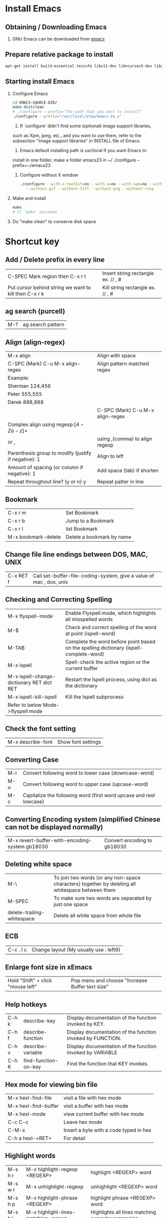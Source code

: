 * Install Emacs
** Obtaining / Downloading Emacs
   1. GNU Emacs can be downloaded from [[http://ftp.gnu.org/pub/gnu/emacs/][emacs]]
** Prepare relative package to install
   #+BEGIN_SRC sh
   apt-get install build-essential texinfo libx11-dev libncurses5-dev libgtk2.0-dev libtiff-dev libjpeg-dev libgif-dev libpng-dev libxpm-dev
   #+END_SRC
** Starting install Emacs
   1. Configure Emacs
      #+BEGIN_SRC sh
      cd EMACS-SOURCE-DIR/
      make distclean
      # ./configure --prefix="The path that you want to install"
      ./configure --prefix="/usr/local/stow/emacs-2x.x"
      #+END_SRC
      1) If `configure' didn't find some (optional) image support libraries,
	 such as Xpm, jpeg, etc., and you want to use them, refer to the
	 subsection "Image support libraries" in INSTALL file of Emacs.

      2) Emacs default installing path is usr/local If you want Emacs to
	 install in one folder, make a folder emacs23 in ~/
	 ./configure --prefix=~/emacs23
      3) Configure without X window
	 #+BEGIN_SRC sh
	 ./configure --with-x-toolkit=no --with-x=no --with-xpm=no --without-imagemagick --without-jpeg \
   		--without-gif --without-tiff --without-png --without-rsvg
         #+END_SRC
   2. Make and install
      #+BEGIN_SRC sh
      make
      # If `make' succeeds
      #+END_SRC
   3. Do "make clean" to conserve disk space
* Shortcut key
** Add / Delete prefix in every line

| C-SPEC Mark region then C-x r t                       | Insert string rectangle ex. // , # |
| Put cursor behind string we want to kill then C-x r k | Kill string rectangle ex. // , #   |

** ag search (purcell)
   | M-? | ag search pattern |
** Align (align-regex)
   | M-x align                                            | Align with space                 |
   | C-SPC (Mark) C-u M-x align-regex                     | Align pattern matched regex      |
   | Example:                                             |                                  |
   | Sherman 124,456                                      |                                  |
   | Peter 555,555                                        |                                  |
   | Derek 888,888                                        |                                  |
   |                                                      | C-SPC (Mark) C-u M-x align-regex |
   | Complex align using regexp:\([A-Za-z]+\)             |                                  |
   | or ,\(\)                                             | using ,(comma) to align regexp   |
   | Parenthesis group to modify (justify if negative): 1 | Align to left                    |
   | Amount of spacing (or column if negative): 1         | Add space (tab) if shorten       |
   | Repeat throughout line? (y or n) y                   | Repeat patter in line            |
** Bookmark

| C-x r m             | Set  Bookmark             |
| C-x r b             | Jump to a Bookmark        |
| C-x r l             | list Bookmark             |
| M-x bookmark-delete | Delete a bookmark by name |

** Change file line endings between DOS, MAC, UNIX

| C-x RET f | Call set-buffer-file-coding-system, give a value of mac , dos, unix |

** Checking and Correcting Spelling

| M-x flyspell-mode                         | Enable Flyspell mode, which highlights all misspelled words                            |
| M-$                                       | Check and correct spelling of the word at point (ispell-word)                          |
| M-TAB                                     | Complete the word before point based on the spelling dictionary (ispell-complete-word) |
| M-x ispell                                | Spell-check the active region or the current buffer                                    |
| M-x ispell-change-dictionary RET dict RET | Restart the Ispell process, using dict as the dictionary                               |
| M-x ispell-kill-ispell                    | Kill the Ispell subprocess                                                             |
| Refer to below Mode->flyspell mode        |                                                                                        |

** Check the font setting
   | M-x describe-font | Show font settings |
** Converting Case

| M-l | Convert following word to lower case (downcase-word)               |
| M-u | Convert following word to upper case (upcase-word)                 |
| M-c | Capitalize the following word (first word upcase and rest lowcase) |

** Converting Encoding system (simplified Chinese can not be displayed normally)

| M-x revert-buffer-with-encoding-system gb18030 | Convert encoding to gb18030 |

** Deleting white space

| M-\                        | To join two words (or any non-space characters) together by deleting all whitespace between them |
| M-SPEC                     | To make sure two words are separated by just one space                                           |
| delete-trailing-whitespace | Delete all white space from whole file                                                           |

** ECB

| C-c . l c | Change layout (My usually use : left9) |

** Enlarge font size in xEmacs
   | Hold "Shift" + click "mouse left" | Pop menu and choose "Increase Buffer text size" |
** Help hotkeys
   | C-h k | describe-key         | Display documentation of the function invoked by KEY.      |
   | C-h f | describe-function    | Display documentation of the function invoked by FUNCTION. |
   | C-h v | describe-variable    | Display documentation of the function invoked by VARIABLE  |
   | C-h K | find-function-on-key | Find the function that KEY invokes.                        |
** Hex mode for viewing bin file
| M-x hexl-find-file   | visit a file with hex mode              |
| M-x hexl-find-buffer | visit a buffer with hex mode            |
| M-x hexl-mode        | view current buffer with hex mode       |
| C-c C-c              | Leave hex mode                          |
| C-M-x                | Insert a byte with a code typed in hex  |
| C-h a hexl-<RET>     | For detail                              |

** Highlight words
| M-s h r | M-x highlight-regexp <REGEXP>          | highlight <REGEXP> word                            |
| M-s w r | M-x unhighlight-regexp                 | unhighlight <REGEXP> word                          |
| M-s h p | M-x highlight-phrase <REGEXP>          | highlight phrase <REGEXP> word                     |
| M-s h l | M-x highlight-lines-matching-regexp    | Highlights all lines matching a regular expression |
| M-s h u | M-x unhighlight-regexp                 | Deletes the highlighter under point                |
| M-s h w | M-x hi-lock-write-interactive-patterns | Inserts a list of Hi-Lock patterns into the buffer |
| M-s h f | M-x hi-lock-find-patterns              | Searches for Hi-Lock patterns in the buffer to use |

** Indentation
| C-M-\     | Indentation region                                                                                   |
| C-u <TAB> | Shift an entire parenthetical grouping rigidly sideways so that its first line is properly indented. |
|           | Press this hot key at left parent of group Ex. {, (                                                  |

** Insert/delete comment

| M-;               | Comment or uncomment a line or a rigon |
| M-RET, C-M-j, M-j | indent-new-comment-line                |

** Insert Macro backslash

| C-c C-\ | c-backslash-region | inserts and aligns or deletes end-of-line backslashes in the current region |

** Jump back to past position
   | C-x C-SPC | pop-global-mark |
** Kmacro
| C-x C-k TAB | kmacro-insert-counter ARG | Insert macro counter, then increment it by ARG.   |
| C-x C-k C-c | kmacro-set-counter        | Set `kmacro-counter' to ARG or prompt if missing. |

** Mark whole buffer
   | C-x h | mark-whole-buffer | Put point at beginning and mark at end of buffer.|
** Miscellaneous Buffer Operations

| C-x C-q | read-only-mode | Toggle read-only status of buffer |

** Move forword/backward over #if
| C-c C-p                          | c-backward-conditional | Move back across a preprocessor conditional                        |
| C-c C-n                          | c-forward-conditional  | Move forward across a preprocessor conditional                     |
| C-c C-u                          | c-up-conditional       | Move back to the containing preprocessor conditional               |
| M-x c-down-conditional-with-else |                        | Forward into the next preprocessor conditional, including `#else'  |
| M-x c-up-conditional-with-else   |                        | Back to the containing preprocessor conditional, including `#else' |

** Move point to the first non-whitespace character on this line.
| M-m | back-to-indentation | Move point to the first non-whitespace character on this line. |

** List all acitve minor mode
   | C-h m | M-x describe-mode | show all acitve minor mode |
** Navigate functions, variable etc. in a file
   | M-x imenu | interactive navigate functions, variable etc. |
** Term mode

| M-N | term-send-backward-kill-word |
| M-b | term-send-backward-word      |

** Open the same file in different window

| C-x 4 c | clone-indirect-buffer-other-window | Like `clone-indirect-buffer' but display in another window. |

** Record keyboard macro

| C-x ( | Start record macro |
| C-x ) | Stop  record macro |
| C-x e | exeuate macro      |

** Mark a pointer(location) to register
   | C-x r SPC <a-z> | pointer-to-register        | Save position of point in register      |
   | C-x r j         | jump-to-register           | Jump to the position saved in register  |
   | C-x r s <a-z>   | copy-to-register           | Copy region into register r             |
   | C-x r i         | insert-register            | Insert text from register               |
** Repeat a command

| C-u N command | repeat command N times | ex. C-u 10 C-d delete 20 characters       |
| C-z           | repeat a command       | C-z z z z iterate repeat the prev command |

** Replace
*** Replace in file/buffer
    | M-%      | query-replace        | interactive find ＆ replace                                |
    | C-M-%    | query-replace-regexp | query-replace-regexp                                       |
    |          |                      |                                                            |
    | Commands |                      |                                                            |
    | '!'      |                      | to replace all remaining occurrences without asking again. |
*** Replace in directory
    | dired or find-dired                | To list files in dir.                 |
    | m or % m                           | Mark file or mark file by regex       |
    | Q or dired-do-query-replace-regexp | y to replace, n to skip, C-g to abort |

** Spell checker

| M-x flyspell-mode   | Turn on spell checker |
| M-x flyspell-buffer | Turn on spell checker |

** Save As
   |C-x C-w| Save buffer as a new file, like mv |
** Search
*** Search symbol
    | M-s . | isearch-forward-symbol-at-point |
*** Search with case sensitivity
    | C-s <string> M-c | Search <string> with case sensitivity |
*** Edit current search string
    | C-s M-e | Edit current search string |
*** List matched search
    | M-x list-matching-lines | List matched search           |
    | M-x occur               | List matched search           |
    | C-s C-w C-o             | As List marked matched search |
*** Search copied string
    | C-s M-y | Yank string in kill ring to search buffer |
    | C-s M-Y | Search in kill ring                       |
** Surround parenthesis
*** evil
| S<textobj>   | Add surrounding in visual-state |
| ys<textobj>  | Add surrounding in normal-state |
| cs<old><new> | Change surrounding              |
| ds<textobj>  | Delete surrounding              |
| C-o          | evil-jump-backward, pop mark    |
*** emacs
| Mark M-( | Add () around the marked text |
** Undo and redo
| C-/ | undo and redo in normal mode |
| C-? | redo in undo-tree-mode       |
** Word completion
| M - / | word completion |
** Force use TAB key in C mode
| C-q TAB | Force use TAB key in C mode |
** Reload .emacs or other lisp file
| M-x load-file | To load an Emacs Lisp file | 
  
** Install package from ELPA (Emacs Lisp Package Archive)
| M-x package-list-packages | List all available or installed packages |
| i                         | mark as install                          |
| d                         | mark as remove                           |
| x                         | execute the mark                         |
** Rectangle mark
   | C-x Space | rectangle-mark-mode |
* Modes
** Artist mode

| M-x artist-mode | Open artist mode                   |
| C-c C-c         | M-x artist-mode-off                |
| C-c C-a C-o     | M-x artist-select-operation        |
| RET             | M-x artist-key-set-point           |
| C-n             | M-x artist-next-line               |
| C-p             | M-x artist-previous-line           |
| C-c C-a l       | M-x artist-select-op-line          |
| C-c C-a L       | M-x artist-select-op-straight-line |
| C-c C-a r       | M-x artist-select-op-rectangle     |
| C-c C-a C-k     | M-x artist-cut-op-rectangle        |
| C-c C-a M-w     | M-x artist-cut-op-cut-rectangle    |
| C-c C-a C-y     | M-x artist-cut-op-paste            |
| C-c C-a v       | M-x artist-select-op-vaporize-line |
| C-c C-a T       | M-x artist-select-op-text-see-thru |

** C mode
| C-c C-\ | Insert or align `\' characters at the ends of the lines of the region |

** Calc mode

| Descrption | abbr. | cmmand     | example      | exp. command               |
|------------+-------+------------+--------------+----------------------------|
| log10      | H L   | calc-log10 | log(10, 100) | 100 RET 10 RET H RET L RET |
| log        | B     | calc-log   | log(2,1024)  | 1024 RET 2 RET B RET       |
| ln         | L     | calc-ln    |              |                            |
| exp        | E     | calc-exp   |              |                            |

** Calculator mode
| D | Change to decimal |
| H | Change to Heximal |
| B | Change to Binary  |
** Compnay mode
*** Debug
**** Clang
***** clang failed with error 1: /usr/bin/clang -cc1 -fsyntax-only ...
      1. Write a simple main.c
      2. Copy the whole line of clang compile command and execute as
         #+BEGIN_SRC sh
         cat main.c | /usr/bin/clang -cc1 -fsyntax-only -code-completion-macros -x c -code-completion-at -:22:13 -
         #+END_SRC
      3. The error will present on screen
         1) Header file not found
            - Ex. <stdin>:1:10: fatal error: 'stdio.h' file not found
         2) Solution add header file paths "-I/usr/include" etc. in variable "company-clang-arguments"
            - Automatic add include header file paths. Please refer to =~/.emacs.d/lisp/init-company.el=
** Doxymacs mode
*** Downloaded in "~/TCC/Soft/emacs/doxymacs-1.8.0.tar.gz"
*** Hot keys
    | C-c d f | insert a Doxygen comment for the next function.                    |
    | C-c d i | insert a Doxygen comment for the current file.                     |
    | C-c d ; | insert a Doxygen comment for a member variable on the current line |
    | C-c d s | insert a Doxygen comment for signal line                           |
    | C-c d m | insert a Doxygen comment for multiple lines                        |
** Hide ifdef mode

| M-x hide-ifdef mode | Hide ifdef mode enable |
| C-c @ u             | M-x hide-ifdef-undef   |
| C-c @ h             | M-x hide-ifdefs        |
| C-c @ s             | M-x show-ifdefs        |
| C-c @ d             | M-x hide-ifdef-define  |

** Hide show mode
   | M-x hs-minor-mode | Hide show mode enable          |
   | C-c @ C-h         | M-x hs-hide-block              |
   | C-c @ C-s         | M-x hs-show-block              |
   | C-c @ C-c         | M-x hs-toggle-hiding(and show) |
   | C-c @ Esc C-s     | Show all                       |
   | C-c @ Esc C-h     | Hide all                       |

** Hide show org like mode
   - Disable yasnippet M-x yas/minor-mode
   | M-x hs-org/hideshow | Hide show org likely mode enable |
   | TAB                 | Hide/Show block                  |
   | S-TAB               | Hide/Show all                    |

** Flyspell mode
*** Flyspell mode using aspell
    1. Checking aspell
       $ aspell -v
       @(#) International Ispell Version 3.1.20 (but really Aspell 0.60.6)

    2. Testing aspell
       $ echo "hello woold" | aspell -a -l en
       @(#) International Ispell Version 3.1.20 (but really Aspell 0.60.6)
       *
       & woold 14 6: wold, world, would, wild, Woolf, wools, Wood, wield, wood, wool, Wald, weld, wooed, wool's

    3. If default language is Chinese, please check as below
       $ echo "hello woold" | aspell -a
       Error: No word lists can be found for the language "zh_TW"

    4. If display an error as item 3. , then add "lang en" in /etc/aspell.conf or ~/.aspell.conf

    5. The configuration of aspell can be reviewed with
       $ aspell config

*** Q: Enabling Flyspell mode gave an error : No word lists can be found for the language zh_TW
    A: See the "Flyspell mode using aspell" item 4 in above
** LaTeX mode
*** Compile and View
    | C-c | Emacs will automatic select action for you.   |
    |     | For example: After editing docs.              |
    |     | First C-c will ask you to compile Tex file    |
    |     | Second time type C-c will ask you to view PDF |
    |     |                                               |
    |     |                                               |

*** Add table of content (ToC). Important!!!
    | C-c LaTeX C-c LaTex | First execute  |

*** Beamer
**** beamer template
- Import text template: org-export-insert-default-template
- Add Beamer attributes
  NOTE: BEAMER_FRAME_LEVEL: <n> should the same as OPTIONS H:<n>
#+begin_src org
#+startup: beamer
#+LaTex_CLASS: beamer
#+LaTex_CLASS_OPTIONS: [bigger]
#+BEAMER_FRAME_LEVEL: 3
#+COLUMNS: %40ITEM %10BEAMER_env(Env) %9BEAMER_envargs(Env Args) %4BEAMER_col(Col) %10BEAMER_extra(Extra)
#+end_src
- First Level will be section, Second level will be subsection, third level will be frame 
**** Export beamer
| C-c C-e l P | Export org to PDF(beamer) |
** Magit mode
*** Branch
    | b b | Checkout to specific branch |
    | b c | Create branch               |
*** Blame
    | b b | Reblame file for view files history |
*** Cherry and cherry-pick
    | a | Cherry-pack patch                                 |
    | A | Cherry-pack commit                                |
    | y | Show refs. Parse .git for remotes, tags, branches |
    | Y | Git cherry                                        |
*** Push
    | P P | Push the changes |

*** Rebase
    | r i | interactive rebase |
*** Stash
    | z   | Create new stash                    |                                                          |
    | Z   | Create new stash and maintain state | Leaves current changes in working tree and staging area. |
    | RET | View stash                          |                                                          |
    | a   | Apply stash                         |                                                          |
    | A   | Pop stash                           |                                                          |
    | k   | Drop stash                          |                                                          |
** nXML mode
*** Change child indent
    - customize-group nxml -> Search child indent
** Octave mode

   | M-x octave-mode | Enable / Disable octave mode for writing m file          |
   | M-x run-octave  | Running inferior Octave buffer from within Emacs         |
   | C-c TAB l       | Send the current line to the inferior Octave process     |
   | C-c TAB b       | Send the current block to the inferior Octave process    |
   | C-c TAB f       | Send the current function to the inferior Octave process |

** Org mode
*** Break line(new line)
    - Using "\\" to break line
#+BEGIN_SRC org
    This is the first line \\
    This is the second line
#+END_SRC
*** Disabling underscore-to-subscript
    #+BEGIN_SRC org
    #+OPTIONS: ^:nil
    #+END_SRC
    | C-c C-e t | inserts a template containing all the options |
*** Escape brackets
    #+BEGIN_SRC org
    =[escape bracket]=
    #+END_SRC
*** Export to tex or pdf
    | C-c C-e p | Export to pdf |
    | C-c C-e l | Export to tex |
*** Foot note
#+BEGIN_SRC Org mode
    footnote[1]
    footnote[fn:note_one]

    [1] simple footnote
    [fn:note_one] footnote one
#+END_SRC

*** Hyper link
**** Link format
#+BEGIN_SRC org
    [[link][description]] or [[link]]
#+END_SRC
****
*** Image
**** Insert an image
     #+BEGIN_SRC org
     [[/path/to/image.jpg]]
     #+END_SRC

**** Scale an image to export to LaTeX
     - Org mode version < 8.0
       #+BEGIN_SRC org
       #+ATTR_LaTeX: width=10cm
       [[/path/to/image.jpg]]
       #+END_SRC
     - Org mode >= 8.0
       #+BEGIN_SRC org
       #+ATTR_LaTeX: :width 10cm
       [[/path/to/image.jpg]]
       #+END_SRC
**** Center an image to export to LaTeX
     - Org mode < 8.0
       #+BEGIN_SRC org
       #+ATTR_LaTeX: float
       [[/path/to/image.jpg]]
       #+END_SRC
     - Org mode >= 8.0
       #+BEGIN_SRC org
       #+ATTR_LaTeX: :float wrap
       [[/path/to/image.jpg]]
       #+END_SRC

*** Input bold and italic fonts
    Input *bold* or /italic/ fonts are pretty easy in org mode:
    #+BEGIN_SRC org
    This is *bold*, /italic/, _underlined_, =code=
    #+END_SRC
*** Page break
    #+BEGIN_SRC org
    \newpage
    #+END_SRC
*** Table
**** Column and row editing

| Column and row editing |                             |                                                                                              |
|------------------------+-----------------------------+----------------------------------------------------------------------------------------------|
| M-S-<up>               | org-table-kill-row          | Kill the current row or horizontal line.                                                     |
| M-S-<down>             | org-table-insert-row        | Insert a new row above the current row.                                                      |
| M-<up>                 | org-table-move-row-up       |                                                                                              |
| M-<down>               | org-table-move-row-down     |                                                                                              |
| M-S-<left>             | org-table-delete-column     | Kill the current column.                                                                     |
| M-S-<right>            | org-table-insert-column     | Insert a new column to the left of the cursor position.                                      |
| M-<left>               | org-table-move-column-left  |                                                                                              |
| M-<right>              | org-table-move-column-right |                                                                                              |
| C-c -                  | org-table-insert-hline      | Insert a horizontal line below current row.                                                  |
| C-c <RET>              | org-table-hline-and-move    | Insert a horizontal line below current row, and move the cursor into the row below that line |

**** Column Group

#+BEGIN_SRC org
| Column Group |    |    |    |    |    |           |           |           |
|--------------+----+----+----+----+----+-----------+-----------+-----------|
| aa           | bb | bb | cc | cc | cc | vert_line | vert_line | vert_line |
|--------------+----+----+----+----+----+-----------+-----------+-----------|
| /            | <  | >  | <  |    | >  | <         | <         | <         |
| a            | b  | b  | c  | c  | c  | vl1       | vl2       | vl3       |
#+END_SRC

**** Border of table export to LaTeX
***** Org mode < 8.0
      #+BEGIN_SRC org
      #+ATTR_LaTeX: align=|c|c|c|
      | Table1 |   |   |
      |--------+---+---|
      | a      | b | c |
      |--------+---+---|
      | d      | e | f |
      #+END_SRC

***** Org mode >= 8.0
      #+BEGIN_SRC org
      #+ATTR_LaTeX: :align |c|c|c|
      | Table1 |   |   |
      |--------+---+---|
      | a      | b | c |
      |--------+---+---|
      | d      | e | f |
      #+END_SRC

**** Formula syntax for Calc

#+BEGIN_SRC org
| r1/c1(@1/$1) | c2 |        c3 |    c4 sum | c5 sub |
|--------------+----+-----------+-----------+--------|
| r2           |  5 |        10 |        15 |     -5 |
| r3           |  1 |         2 |         3 |     -1 |
| r4           |  3 |         4 |         7 |     -3 |
| r5 mean      |  3 | 5.3333333 | 8.3333333 |    -3. |
#+TBLFM: $4=vsum($2..$3)::@5$2=vmean(@2$2..@4$2)::@5$3=vmean(@2$3..@4$3)::$5=$3-$4
#+END_SRC

#+BEGIN_SRC org
| r1/c1(@1/$1) | c2 |        c3 |    c4 c2*10-c3 |
|--------------+----+-----------+----------------|
| r2           |  5 |        10 |             40 |
#+TBLFM: $4=$2*10-$3
#+END_SRC

| C-c ?   | In a cell, this command will tell you its : line @4, col $5, ref @4$5 or E4, formula: E&=C&-D& |
| C-c }   | Turn on the reference visualization grid                                                       |
| C-c {   | Turn on the debugging mode (Perform C-c C-c on #+TBLFM:... line)                               |
| C-c C-c | Exit the formula editor and store the modified formulas (Issue on the lind #+TBLFM:... )       |
*** TimeStamp
    | C-c . | M-x org-time-stamp          | Insert timestamp like <2014-03-18 二>              |
    | C-c q | M-x org-time-stamp-inactive | Insert an inactive time stamp like [2014-03-18 二] |
** Python
*** JEDI
**** Installation
     1. Prerequirements: virtualenv
        #+BEGIN_SRC sh
        sudo pip install virtualenv
        #+END_SRC
     2. Refer lisp/init-jedi.el
     3. M-x jedi:install-server RET
*** IPython
**** Setup
     #+BEGIN_SRC elisp
     (require 'python)
     (setq python-shell-interpreter "ipython")
     ;; (setq python-shell-interpreter-args "--pylab")
     #+END_SRC
**** Keybinding
     | C-M-x     | python-shell-send-defun  |
     | C-c C-f   | python-eldoc-at-point    |
     | C-c C-p   | run python               |
     | C-c C-f   | python-eldoc-at-point    |
     | C-c C-r   | python-shell-send-region |
     | C-c C-s   | python-shell-send-string |
     | C-c C-t c | python-skeleton-class    |
     | C-c C-t d | python-skeleton-def      |
     | C-c C-t f | python-skeleton-for      |
     | C-c C-t i | python-skeleton-if       |
     | C-c C-t t | python-skeleton-try      |
     | C-c C-t w | python-skeleton-while    |
** GDB mode
*** Open GDB
    | M-x gdb              | open gdb                 |
    | M-x gdb-many-windows | multi-window mode of gdb |
** serial-term mode
   | M-x serial-term /port/ /speed/ | Start a terminal-emulator for a serial port                                     |
   |                                | in a new buffer. port is the name of the                                        |
   |                                | serial port to connect to. For example, this could be /dev/ttyS0                |
   |                                | The buffer is in Term mode; see Term Mode, for the cmds. to use in that buffer. |
** term-mode
   | C-c C-j | Change to line mode treat buffer as text buffer |
   | C-c C-k | Change to char mode as normal terminal          |
** w3m mode
*** Prepare
    #+BEGIN_SRC sh
    apt-get install w3m
    #+END_SRC
*** Hot keys
    | U | Open a URL |
    |   |            |
** web mode
*** Reference
    http://web-mode.org/
*** Key Bindings
    | C-c C-f   | Fold/Unfold element/tag          |
    | C-c C-s   | Snippet insert                   |
    | C-c C-e i | element insert                   |
    | C-c C-e w | element wrapper insert           |
    | C-c C-e k | element kill                     |
*** Spacemacs
   | , . | open web micro state, ? for help |
   
* plug-in
** smex
   - Smex is a M-x enhancement for Emacs. Built on top of Ido, it provides a
     convenient interface to your recently and most frequently used commands
   - Smex is only used for emacs 24.3 or later
     (Because a bug in emacs 24.2 from "execute-extended-command")
** yasnippet
   1. Add yasnippet in .emacs
      #+BEGIN_EXAMPLE
      (add-to-list 'load-path "~/.emacs.d/plugins/yasnippet-0.6.1c")
      (require 'yasnippet)
      (yas/initialize)
      (yas/load-directory "~/.emacs.d/plugins/yasnippet-0.6.1c/snippets")
      #+END_EXAMPLE
   2. Modify default template
      For example, to modify "if" snippet
      Modify =~/.emacs.d/plugins/yasnippet-0.6.1c/snippets/text-mode/cc-mode/if=
      #+BEGIN_EXAMPLE
      #name : if (...) { ... }
      # --
      if (${1:condition})
      {
          $0
      }
      #+END_EXAMPLE
   3. The meaning of syntax
      1) The #’s are just comments, and the rest of the snippet will be inserted
	 with the $’s being the location where the TAB goes to, with t going
	 from $1 to $2 to … to $
* ~/.emacs deploy
** Change min-buffer font color
   (set-face-foreground 'minibuffer-prompt "white")
* Auto Save
** Delete Auto Save files
   + To delete all auto-save files in the current directory, use `#’ in Dired to mark the files, then ‘x’ to delete th
   + To recursively delete all auto-save files under the current directory, run:
#+BEGIN_SRC sh
     find -name "#*#" | xargs rm
#+END_SRC sh
     If the file names contain whitespace, it is necessary to use one of:
#+BEGIN_SRC sh
     find -name "#*#" -print0 | xargs -0 rm
     find -name "#*#" -exec rm {} \;
#+END_SRC sh
* Lisp
** Get file name w/ directory from buffer
   #+BEGIN_SRC elisp
   Eval: (buffer-file-name)
   #+END_SRC
** Get file name w/o directory path
   #+BEGIN_SRC elisp
   Eval: (file-name-nondirectory (buffer-file-name))
   #+END_SRC
** Get last directory name
   #+BEGIN_SRC elisp
   Eval: (file-name-nondirectory (directory-file-name (file-name-directory (buffer-file-name))))
   #+END_SRC
* Spacemacs
** Magic
*** Auto-completion
| ~M-/~     | Expand a snippet if text before point is a prefix of a snippet |
| ~SPC i s~ | List all current yasnippets for inserting                      |

*** C-C++
| Mark a region of code then ~SPC m r~ | Extract code to new function |

*** HTML
| ~SPC m .~   | into micro state                                          |
| ~SPC m r d~ | delete the current element (does not delete the children) |
| ~SPC m r r~ | rename current element                                    |
| ~SPC m r w~ | wrap current element                                      |

*** Jump
    | ~SPC SPC~ | master branch: avy word                             |
    | ~SPC j j~ | develop branch: avy word                            |
    | ~SPC j i~ | jump-in-buffer, like tlist list functions in buffer |

*** Projectile
| ~SPC p f~ | find file                           |
| ~SPC p p~ | switch project                      |
| ~SPC p o~ | run =multi-occur=                   |
| ~SPC p r~ | open a recent file                  |
| ~SPC p R~ | replace a string                    |
| ~SPC p t~ | open =NeoTree= in =projectile= root |
| ~C-c p l~ | find file in directory              |

*** Replace
**** Highlight symbol and edit (iedit)
| ~*~       | initiate navigation transient state on current symbol and jump forwards      |
| ~#~       | initiate navigation transient state on current symbol and jump backwards     |
| ~SPC s e~ | edit all occurrences of the current symbol(/)                                |
| ~SPC s h~ | highlight the current symbol and all its occurrence within the current range |
| ~SPC v e~ | mark a word goto iedit mode                                                  |
***** Examples
 -  manual selection of several words then replace: ~v w w SPC s e S "toto" ESC ESC~
 -  append text to a word on two lines: ~v i w SPC s e J i "toto" ESC ESC~
 -  substitute symbol /with expand-region/: ~SPC v v e S "toto" ESC ESC~
 -  replace symbol with yanked (copied) text /with expand region/: ~SPC v e p ESC ESC~
*** Search
| ~SPC s S~ | search with the first found tool with default input |
| ~SPC s B~ | search with the first found tool with default input |
| ~SPC s F~ | search with the first found tool with default input |
| ~SPC r y~ | search from kill ring                               |
| ~SPC r l~ | resume last helm result                             |

*** Semantic
| ~SPC s j~ | jump-in-buffer, like tlist list functions in buffer  |

*** Syntax check
| ~SPC e l | display a list of all the errors. RET to move to error |

*** Spacemacs-editing
| ~SPC v~              | Expand region                             |
| ~SPC v (repeat v) /~ | Expand region and search in project       |
| ~SPC v (repeat v) f~ | Expand region and search in file          |
| ~SPC v (repeat v) b~ | Expand region and search in opened buffer |

** Key bindings
*** Changes
****  Magit
| g -> gr | Refresh         |
| k -> x  | Discard changes |

*** Auto-completion
| ~M-/~     | Expand a snippet if text before point is a prefix of a snippet |
| ~SPC i s~ | List all current yasnippets for inserting                      |

*** Reload =.spacemeacs= file
    To apply the modifications made in =~/.spacemacs= press ~SPC f e R~. It will
    re-execute the Spacemacs initialization process.
*** Useful key bindings
| Key Binding     | Description                                                              |
|-----------------+--------------------------------------------------------------------------|
| ~SPC r l~       | resume the last =helm= buffer                                            |
| ~F3~            | in a =helm= buffer, convert a =helm= search buffer into a regular buffer |
| ~SPC s `~       | go back to the previous place reached with =helm-ag=                     |
| ~SPC s l~       | focus the last converted search buffer                                   |
| Prefix argument | will ask for file extensions                                             |

*** Dotspacemacs
| ~SPC f e d~ | open dotspacemacs file            |
| ~SPC f e R~ | Reload dotspacemacs configuration |
| ~SPC f e D~ | Diff dotspacemacs and template    |

*** Evil
**** Surround ~s~

*** File
| ~SPC f F~ | try to open the file under point ~helm~   |
| ~SPC f j~ | jump tothe current buffer file in dired   |
| ~SPC f r~ | open a recent file with ~helm~            |
| ~SPC f t~ | toggle file tree side bar using ~NeoTree~ |

*** Helm
|                                | helm is regex                                |
| ~C-SPC~                        | mark candidates                              |
| ~C-c C-i~                      | insert marked candidates into current buffer |
| ~C-c TAB~                      | insert current line                          |
| ~C-t~                          | Change helm buffer location                  |
| ~C-M-<up>~, ~M-<prior(PgUp)>~  | Scroll other window up                       |
| ~C-M-<down>~, ~M-<down(PgDn)>~ | Scroll other window down                     |

*** HTML
| ~SPC m .~   | into micro state                                          |
| ~SPC m h p~ | show xpath of the current element                         |
| ~SPC m r c~ | clone the current element                                 |
| ~SPC m r d~ | delete the current element (does not delete the children) |
| ~SPC m r r~ | rename current element                                    |
| ~SPC m r w~ | wrap current element                                      |
| ~SPC m z~   | fold/unfold current element                               |

*** Magit
| ~SPC g s~ | git status |

*** Jump
| ~SPC SPC~ | master branch: avy word                             |
| ~SPC j j~ | develop branch: avy word                            |
| ~SPC j i~ | jump-in-buffer, like tlist list functions in buffer |

*** Projectile
| ~SPC p d~ | find directory                      |
| ~SPC p f~ | find file                           |
| ~SPC p p~ | switch project                      |
| ~SPC p o~ | run =multi-occur=                   |
| ~SPC p r~ | open a recent file                  |
| ~SPC p R~ | replace a string                    |
| ~SPC p t~ | open =NeoTree= in =projectile= root |
| ~C-c p l~ | find file in directory              |

*** Search
**** Highlight symbol and edit (iedit)
| ~*~       | initiate navigation transient state on current symbol and jump forwards      |
| ~#~       | initiate navigation transient state on current symbol and jump backwards     |
| ~SPC s e~ | edit all occurrences of the current symbol(/)                                |
| ~SPC s h~ | highlight the current symbol and all its occurrence within the current range |
| ~SPC v e~ | mark a word goto iedit mode                                                  |
***** Examples
 -  manual selection of several words then replace: ~v w w SPC s e S "toto" ESC ESC~
 -  append text to a word on two lines: ~v i w SPC s e J i "toto" ESC ESC~
 -  substitute symbol /with expand-region/: ~SPC v v e S "toto" ESC ESC~
 -  replace symbol with yanked (copied) text /with expand region/: ~SPC v e p ESC ESC~

**** Searching in current file
| Key Binding | Description                                         |
|-------------+-----------------------------------------------------|
| ~SPC s s~   | search with the first found tool                    |
| ~SPC s S~   | search with the first found tool with default input |
| ~SPC s a a~ | =ag=                                                |
| ~SPC s a A~ | =ag= with default input                             |
| ~SPC s g g~ | =grep=                                              |
| ~SPC s g G~ | =grep= with default input                           |

**** Searching in all open buffers visiting files
| Key Binding | Description                                         |
|-------------+-----------------------------------------------------|
| ~SPC s b~   | search with the first found tool                    |
| ~SPC s B~   | search with the first found tool with default input |
| ~SPC s a b~ | =ag=                                                |
| ~SPC s a B~ | =ag= with default text                              |
| ~SPC s g b~ | =grep=                                              |
| ~SPC s g B~ | =grep= with default text                            |
| ~SPC s k b~ | =ack=                                               |
| ~SPC s k B~ | =ack= with default text                             |
| ~SPC s t b~ | =pt=                                                |
| ~SPC s t B~ | =pt= with default text                              |

**** Searching in files in an arbitrary directory
| Key Binding | Description                                         |
|-------------+-----------------------------------------------------|
| ~SPC s f~   | search with the first found tool                    |
| ~SPC s F~   | search with the first found tool with default input |
| ~SPC s a f~ | =ag=                                                |
| ~SPC s a F~ | =ag= with default text                              |
| ~SPC s g f~ | =grep=                                              |
| ~SPC s g F~ | =grep= with default text                            |
| ~SPC s k f~ | =ack=                                               |
| ~SPC s k F~ | =ack= with default text                             |
| ~SPC s t f~ | =pt=                                                |
| ~SPC s t F~ | =pt= with default text                              |

**** Searching in a project
| Key Binding           | Description                                         |
|-----------------------+-----------------------------------------------------|
| ~SPC /~  or ~SPC s p~ | search with the first found tool                    |
| ~SPC *~  or ~SPC s P~ | search with the first found tool with default input |
| ~SPC s a p~           | =ag=                                                |
| ~SPC s a P~           | =ag= with default text                              |
| ~SPC s g p~           | =grep= with default text                            |
| ~SPC s k p~           | =ack=                                               |
| ~SPC s k P~           | =ack= with default text                             |
| ~SPC s t p~           | =pt=                                                |
| ~SPC s t P~           | =pt= with default text                              |

*Hint*: It is also possible to search in a project without needing to open a
file beforehand. To do so use ~SPC p p~ and then ~C-s~ on a given project to
directly search into it like with ~SPC s p~.

**** Searching the web
| Key Binding | Description                                                          |
|-------------+----------------------------------------------------------------------|
| ~SPC s w g~ | Get Google suggestions in emacs. Opens Google results in Browser.    |
| ~SPC s w w~ | Get Wikipedia suggestions in emacs. Opens Wikipedia page in Browser. |
**** Searching in kill ring
| ~SPC r y~ | search from kill ring |

*** Semantic
    | ~SPC s j~                            | list all the symbols of a buffer          |
    | Mark a region of code then ~SPC m r~ | Extract code to new function              |
*** Spacemacs-editing
| ~SPC v~              | Expand region                             |
| ~SPC v (repeat v) /~ | Expand region and search in project       |
| ~SPC v (repeat v) f~ | Expand region and search in file          |
| ~SPC v (repeat v) b~ | Expand region and search in opened buffer |

*** Syntax check
| ~SPC e l | display a list of all the errors. RET to move to error |

*** Theme
#+BEGIN_SRC emacs-lisp
(setq-default dotspacemacs-themes '(spacemacs-light leuven zenburn))
#+END_SRC

| Key Binding | Description                                           |
|-------------+-------------------------------------------------------|
| ~SPC T n~   | switch to next theme listed in =dotspacemacs-themes=. |
| ~SPC T s~   | select a theme using a =helm= buffer.                 |

*** Markdown
**** Indentation

| Key Binding | Description   |
|-------------+---------------|
| ~SPC m \>~  | indent region |
| ~SPC m \<~  | exdent region |

**** Element insertion

| Key Binding | Description                                                       |
| ~SPC m x C~ | make region code or insert code (Github Flavored Markdown format) |
   
** Help
| ~SPC ?     | Show keybindings     |
| ~SPC f e h | Discovery all layers |
** Theme
*** spacemacs-dark
    Customize =dotspacemacs/user-init= in =.spacemacs=  
    https://github.com/nashamri/spacemacs-theme
*** Theming
**** Change vertical border color
     #+BEGIN_SRC elisp
     (defun dotspacemacs/user-init ()
     (setq-default
     theming-modifications
     '((spacemacs-dark (vertical-border :foreground "#ffffff"))))
     )
     #+END_SRC
     
** Troubleshoot
*** Enable layer cscope but 'SPC m' is undefined
    - Root Cause: It might be cscope doesn't enable in c-mode/cc-mode
    - Solution: Add layer 'c-c++' in .spacemacs
*** In normal mode, use C-e end of line
    #+BEGIN_SRC elisp
    (define-key evil-normal-state-map "\C-e" 'evil-end-of-line)
    (define-key evil-visual-state-map "\C-e" 'evil-end-of-line)
    (define-key evil-motion-state-map "\C-e" 'evil-end-of-line)
    (define-key evil-replace-state-map "\C-e" 'evil-end-of-line)
    (define-key evil-evilified-state-map "\C-e" 'evil-end-of-line)
    #+END_SRC
*** Disable Mouse mode
**** Make copy/paste working with the mouse in X11 terminals?
It is possible to disable the mouse support in X11 terminals in order to
enable copying/pasting with the mouse. You need to add this line to your
=dotspacemacs/user-config=:

#+begin_src emacs-lisp
(xterm-mouse-mode -1)
#+end_src
*** Disable highlight current line mode in term mode
    - spacemacs commit ID a8bd6dc * Disable global-hl-line-mode in shell-like buffers
*** magit log/commit vertical line alignment mess up
    Root cause: The author name too long to abbreivate whit "..."
    The "..." is half font size
*** Strange character in powerline
    1. Install powerline fonts
      - https://github.com/powerline/fonts
      - Ubuntu installed fonts in =~/.local/share/fontsc=
    2. Disable separator in =dotspacemacs=
#+begin_src elisp
(defun dotspacemacs/user-config () (setq powerline-default-separator 'nil))
#+end_src

    Maybe utf8 unicode imcomplete. The master branch is ok. develop branch will
    have this issue.
*** Cscope binding key to =C-c ss= etc.
    - Solution: Edit =~/.emacs.d/layers/+tags/cscope/packages.el=
      commit: 7a0b49e * nonnn-develop cscope: Add prefix 'C-c s' series keybindings
*** List all functions name in file
*** =SPC h SPC= or =SPC h l= layers documents will disappear(only in develop branch)  
* Troubleshoot
** How to get major mode of current buffer
   | M-: | (message "%s" major-mode) | Get major mode string |
** Using Org-mode, in ubuntu, alt-shift-up is trapped by initial window picker
*** Solution : Configure shortcut by compizconfig-settings-manager
    1. sudo apt-get install compizconfig-settings-manager
    2. Dash Home -> CompizConfig Settings Manager-> Scale(icon) under Windows Management Category ->
       -> Bindings(tab) -> Initiate Windows Picker -> change to <Shift><Super>Up
** Change coding system and refresh to current buffer
   | revert-buffer-with-coding-system | Visit the current buffer's file again using coding system |
   | Example: Simplified Chinese      | revert-buffer-with-coding-system gb2312                   |
** Octave hangs by plotting with gnuplot
*** Please refer to "" in octave.org
** lambda become Geek symbol
   | M-x prettify-symbols-mode | Toggle Prettify Symbols mode. |

** Symbol's value as variable is void: fringe-mode
   - Solution: build emacs binary with X (don't add option --with-no-x)
** emacs hung up or stuck when startup or stop
   - Root Cause: Maybe exist emacs server stucks. 
   - Solution: Kill all emacs processes.
